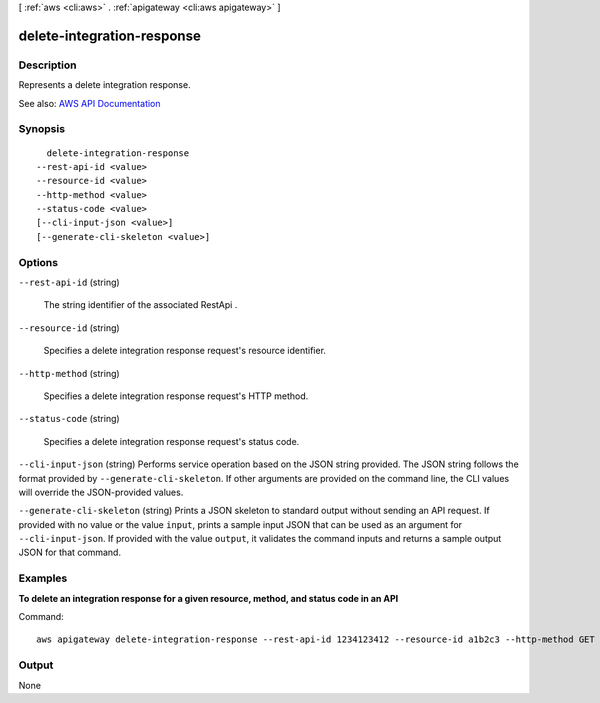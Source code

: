 [ :ref:`aws <cli:aws>` . :ref:`apigateway <cli:aws apigateway>` ]

.. _cli:aws apigateway delete-integration-response:


***************************
delete-integration-response
***************************



===========
Description
===========



Represents a delete integration response.



See also: `AWS API Documentation <https://docs.aws.amazon.com/goto/WebAPI/apigateway-2015-07-09/DeleteIntegrationResponse>`_


========
Synopsis
========

::

    delete-integration-response
  --rest-api-id <value>
  --resource-id <value>
  --http-method <value>
  --status-code <value>
  [--cli-input-json <value>]
  [--generate-cli-skeleton <value>]




=======
Options
=======

``--rest-api-id`` (string)


  The string identifier of the associated  RestApi .

  

``--resource-id`` (string)


  Specifies a delete integration response request's resource identifier.

  

``--http-method`` (string)


  Specifies a delete integration response request's HTTP method.

  

``--status-code`` (string)


  Specifies a delete integration response request's status code.

  

``--cli-input-json`` (string)
Performs service operation based on the JSON string provided. The JSON string follows the format provided by ``--generate-cli-skeleton``. If other arguments are provided on the command line, the CLI values will override the JSON-provided values.

``--generate-cli-skeleton`` (string)
Prints a JSON skeleton to standard output without sending an API request. If provided with no value or the value ``input``, prints a sample input JSON that can be used as an argument for ``--cli-input-json``. If provided with the value ``output``, it validates the command inputs and returns a sample output JSON for that command.



========
Examples
========

**To delete an integration response for a given resource, method, and status code in an API**

Command::

  aws apigateway delete-integration-response --rest-api-id 1234123412 --resource-id a1b2c3 --http-method GET --status-code 200


======
Output
======

None